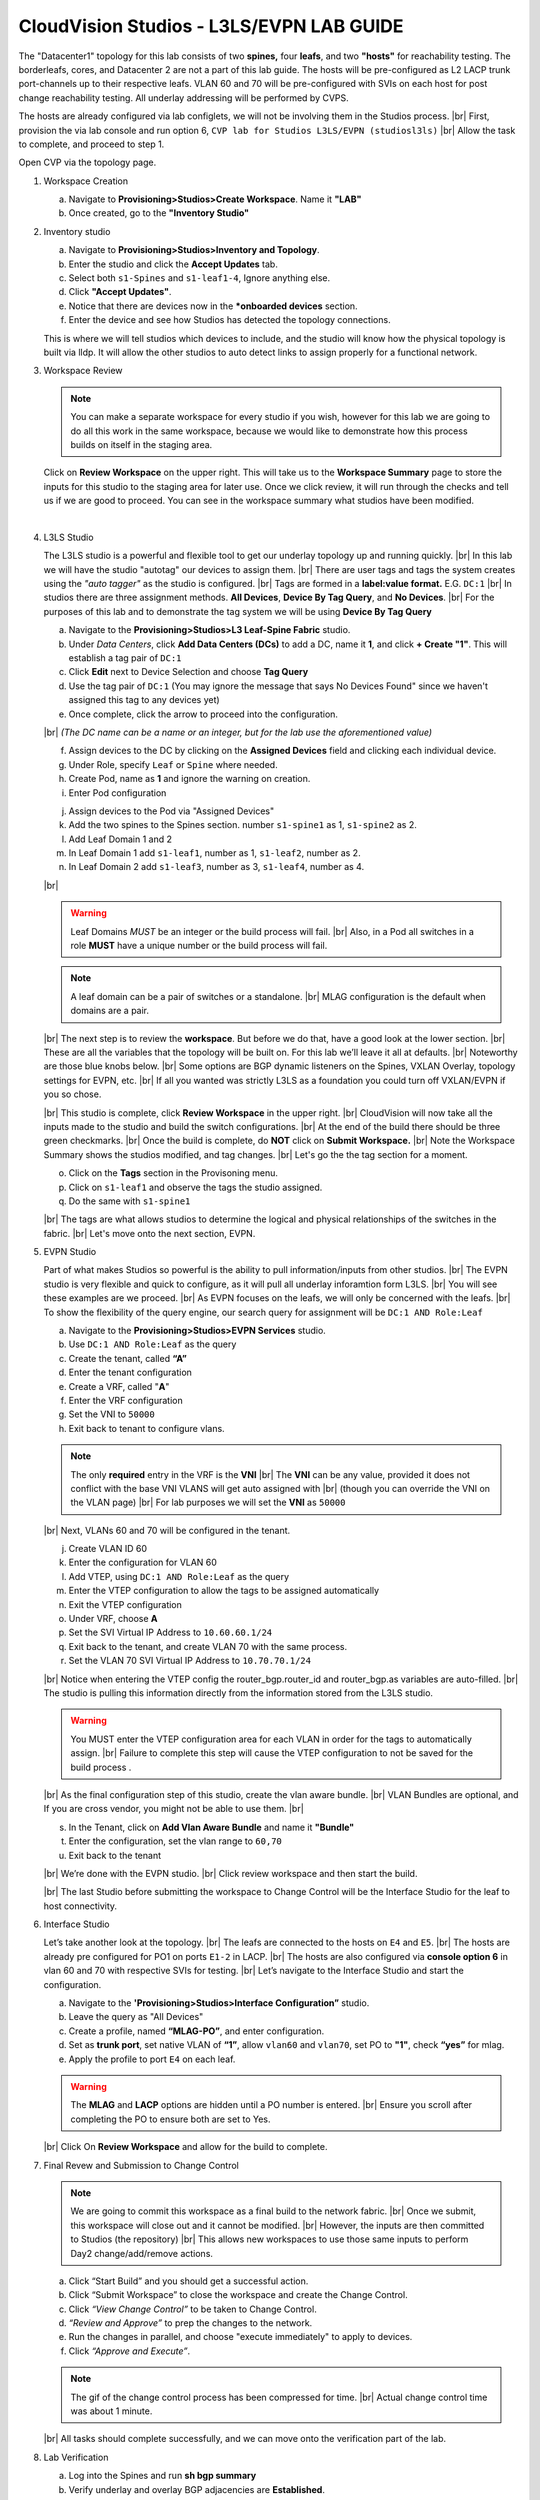 .. # define a hard line break for HTML
.. |br| raw:: html

   <br />

.. raw:: html


CloudVision Studios  -  L3LS/EVPN LAB GUIDE
===========================================


.. thumbnail:: images/cvp_studios_l3ls_evpn/1TOPO.PNG
	:align: center

The "Datacenter1" topology for this lab consists of two **spines,** four **leafs**, and two **"hosts"** for reachability testing. The borderleafs, cores, and Datacenter 2 are not a part of this lab guide. 
The hosts will be pre-configured as L2 LACP trunk port-channels up to their respective leafs. 
VLAN 60 and 70 will be pre-configured with SVIs on each host for post change reachability testing. 
All underlay addressing will be performed by CVPS.

The hosts are already configured via lab configlets, we will not be involving them in the Studios process. 
|br| First, provision the via lab console and run  option 6, ``CVP lab for Studios L3LS/EVPN (studiosl3ls)`` 
|br| Allow the task to complete, and proceed to step 1. 

.. thumbnail:: images/cvp_studios_l3ls_evpn/0jumpbox.png
      :align: center




 
Open CVP via the topology page. 

1. Workspace Creation


   a. Navigate to **Provisioning>Studios>Create Workspace**. Name it **"LAB"**
   #. Once created, go to the **"Inventory Studio"**


      .. thumbnail:: images/cvp_studios_l3ls_evpn/2WorkspaceIntro.gif
         :align: center

#. Inventory studio
    
   a. Navigate to **Provisioning>Studios>Inventory and Topology**.
   #. Enter the studio and click the **Accept Updates** tab.
   #. Select both ``s1-Spines`` and  ``s1-leaf1-4``, Ignore anything else. 
   #. Click **"Accept Updates"**.
   #. Notice that there are devices now in the ***onboarded devices** section. 
   #. Enter the device and see how Studios has detected the topology connections.

   .. thumbnail:: images/cvp_studios_l3ls_evpn/3Inventory.gif
         :align: center
         

   .. note:: 
   This is where we will tell studios which devices to include, and the studio will know how the physical topology is built via lldp. It will allow the other studios to auto detect links to assign properly for a functional network.


#. Workspace Review

   .. note:: 
      You can  make a separate workspace for every studio if you wish, however for this lab we are going to do all this work in the same workspace, because we would like to demonstrate how this process builds on itself in the staging area.

   Click on **Review Workspace** on the upper right. This will take us to the **Workspace Summary** page to store the inputs for this studio to the staging area for later use. 
   Once we click review, it will run through the checks and tell us if we are good to proceed. You can see in the workspace summary what studios have been modified.
      
   .. thumbnail:: images/cvp_studios_l3ls_evpn/4InventoryBuild.PNG
      :align: center
      
   |

#. L3LS Studio



   The L3LS studio is a powerful and flexible tool to get our underlay topology up and running quickly. 
   |br| In this lab we will have the studio "autotag" our devices to assign them. 
   |br| There are user tags and tags the system creates using the *"auto tagger"* as the studio is configured. 
   |br| Tags are formed in a **label:value format.** E.G. ``DC:1``
   |br| In studios there are three assignment methods. **All Devices**, **Device By Tag Query**, and **No Devices**. 
   |br| For the purposes of this lab and to demonstrate the tag system we will be using **Device By Tag Query**
      
   .. thumbnail:: images/cvp_studios_l3ls_evpn/5tagexample.png
      :align: center
      


   a. Navigate to the **Provisioning>Studios>L3 Leaf-Spine Fabric** studio. 
   #. Under *Data Centers*, click **Add Data Centers (DCs)** to add a DC, name it **1**, and click **+ Create "1"**. This will establish a tag pair of ``DC:1``  
   #. Click **Edit** next to Device Selection and choose **Tag Query**
   #. Use the tag pair of ``DC:1`` (You may ignore the message that says No Devices Found" since we haven't assigned this tag to any devices yet)
   #. Once complete, click the arrow to proceed into the configuration.
   
   |br| *(The DC name  can be a name or an integer, but for the lab use the aforementioned value)*

   .. thumbnail:: images/cvp_studios_l3ls_evpn/6l3ls.gif .. warning:: The CIDR is required. `spine``
   f. Assign devices to the DC by clicking on the **Assigned Devices** field and clicking each individual device. 
   #. Under Role, specify ``Leaf`` or ``Spine`` where needed.   
   #. Create Pod, name as **1** and ignore the warning on creation.
   #. Enter Pod configuration

   
   .. thumbnail:: images/cvp_studios_l3ls_evpn/7l3ls.gif
      :align: center
   
   ..
      The above gif will need to be re-recorded after bug #788113 is resolved (devices don't show up under Role after adding them to Assigned Devices - 2022.3.1)

  

   j. Assign devices to the Pod via "Assigned Devices"
   #. Add the two spines to the Spines section. number ``s1-spine1`` as 1, ``s1-spine2``  as 2.
   #. Add Leaf Domain 1 and 2
   #. In Leaf Domain 1 add ``s1-leaf1``, number as 1, ``s1-leaf2``, number as 2.
   #. In Leaf Domain 2 add ``s1-leaf3``, number as 3, ``s1-leaf4``, number as 4.
   
   |br| 

   .. thumbnail:: images/cvp_studios_l3ls_evpn/8l3ls.gif
       :align: center
      

   .. warning:: Leaf Domains *MUST* be an integer or the build process will fail. 
      |br| Also, in a Pod all switches in a role **MUST** have a unique number or the build process will fail.
   
   .. note:: A leaf domain can be a pair of switches or a standalone. 
      |br| MLAG configuration is the default when domains are a pair.
   



   |br| The next step is to review the **workspace**. But before we do that, have a good look at the lower section. 
   |br| These are all the variables that the topology will be built on. For this lab we’ll leave it all at defaults. 
   |br| Noteworthy are those blue knobs below. 
   |br| Some options are BGP dynamic listeners on the Spines, VXLAN Overlay, topology settings for EVPN, etc. 
   |br| If all you wanted was strictly L3LS as a foundation you could turn off VXLAN/EVPN if you so chose.

   .. thumbnail:: images/cvp_studios_l3ls_evpn/9l3ls.gif
       :align: center
       

   |br| This studio is complete, click **Review Workspace** in the upper right.
   |br| CloudVision will now take all the inputs made to the studio and build the switch configurations.
   |br| At the end of the build there should be three green checkmarks. 
   |br| Once the build is complete, do **NOT** click on **Submit Workspace.**
   |br| Note the Workspace Summary shows the studios modified, and tag changes. 
   |br| Let's go the the tag section for a moment.   

   o. Click on the **Tags** section in the Provisoning menu.
   #. Click on ``s1-leaf1`` and observe the tags the studio assigned. 
   #. Do the same with ``s1-spine1``

   .. thumbnail:: images/cvp_studios_l3ls_evpn/10tags.png
       :align: center
      

   |br| The tags are what allows studios to determine the logical and physical relationships of the switches in the fabric.
   |br| Let's move onto the next section, EVPN. 


#. EVPN Studio

   Part of what makes Studios so powerful is the ability to pull information/inputs from other studios. 
   |br| The EVPN studio is very flexible and quick to configure, as it will pull all underlay inforamtion form L3LS.
   |br| You will see these examples are we proceed.
   |br| As EVPN focuses on the leafs, we will only be concerned with the leafs. 
   |br| To show the flexibility of the query engine, our search query for assignment will be ``DC:1 AND Role:Leaf`` 

   a. Navigate to the **Provisioning>Studios>EVPN Services** studio. 
   #. Use ``DC:1 AND Role:Leaf`` as the query
   #. Create the tenant, called **“A”**
   #. Enter the tenant configuration
   #. Create a VRF, called "**A**"
   #. Enter the VRF configuration
   #. Set the VNI to ``50000``
   #. Exit back to tenant to configure vlans.

   .. note:: 
      The only **required** entry in the VRF is the **VNI** 
      |br| The **VNI** can be any value, provided it does not conflict with the base VNI VLANS will get auto assigned with
      |br| (though you can override the VNI on the VLAN page) 
      |br| For lab purposes we will set the **VNI** as ``50000``

   .. thumbnail:: images/cvp_studios_l3ls_evpn/11evpn.gif
       :align: center
      

   |br| Next, VLANs 60 and 70 will be configured in the tenant.
   
   j. Create VLAN ID 60
   #. Enter the configuration for VLAN 60
   #. Add VTEP, using ``DC:1 AND Role:Leaf`` as the query
   #. Enter the VTEP configuration to allow the tags to be assigned automatically
   #. Exit the VTEP configuration
   #. Under VRF, choose **A**
   #. Set the SVI Virtual IP Address to ``10.60.60.1/24``
   #. Exit back to the tenant, and create VLAN 70 with the same process.
   #. Set the VLAN 70 SVI Virtual IP Address to ``10.70.70.1/24``

   |br| Notice when entering the VTEP config the router_bgp.router_id and router_bgp.as variables are auto-filled. 
   |br| The studio is pulling this information directly from the information stored from the L3LS studio.

   .. thumbnail:: images/cvp_studios_l3ls_evpn/12evpn.gif
       :align: center
      


   .. warning:: You MUST enter the VTEP configuration area for each VLAN in order for the tags to automatically assign.
               |br| Failure to complete this step will cause the VTEP configuration to not be saved for the build process .


   |br| As the final configuration step of this studio, create the vlan aware bundle.
   |br| VLAN Bundles are optional, and If you are cross vendor, you might not be able to use them.
   |br| 

   s. In the Tenant, click on **Add Vlan Aware Bundle** and name it **"Bundle"**
   #. Enter the configuration, set the vlan range to ``60,70``
   #. Exit back to the tenant

   .. thumbnail:: images/cvp_studios_l3ls_evpn/13evpn.gif
       :align: center
       

   |br| We’re done with the EVPN studio.
   |br| Click review workspace and then start the build.

   .. thumbnail:: images/cvp_studios_l3ls_evpn/14evpn.gif
       :align: center
      

   |br| The last Studio before submitting the workspace to Change Control will be the Interface Studio for the leaf to host connectivity.

#. Interface Studio

  
   Let’s take another look at the topology. 
   |br| The leafs are connected to the hosts on ``E4`` and ``E5``.
   |br| The hosts are already pre configured for PO1 on ports ``E1-2`` in LACP. 
   |br| The hosts are also configured via **console option 6** in vlan 60 and 70 with respective SVIs for testing. 
   |br| Let’s navigate to the Interface Studio and start the configuration. 

   .. thumbnail:: images/cvp_studios_l3ls_evpn/16interface.png
         :align: center
         


   a. Navigate to the **'Provisioning>Studios>Interface Configuration”** studio. 
   #. Leave the query as "All Devices"
   #. Create a profile, named **“MLAG-PO”**, and enter configuration.
   #. Set as **trunk port**, set native VLAN of **“1”**, allow ``vlan60`` and ``vlan70``, set PO to **"1"**, check **“yes”** for mlag.
   #. Apply the profile to port ``E4`` on each leaf.

   .. thumbnail:: images/cvp_studios_l3ls_evpn/17interface.gif
         :align: center
        

   .. warning:: The **MLAG** and **LACP** options are hidden until a PO number is entered. 
               |br| Ensure you scroll after completing the PO to ensure both are set to Yes.

   |br| Click  On **Review Workspace** and allow for the build to complete. 

   .. thumbnail:: images/cvp_studios_l3ls_evpn/18interface.gif
         :align: center
         

#. Final Revew and Submission to Change Control

   .. note:: 
      We are going to commit this workspace as a final build to the network fabric. 
      |br| Once we submit, this workspace will close out and it cannot be modified. 
      |br| However, the inputs are then committed to Studios (the repository)
      |br| This allows new workspaces to use those same inputs to perform Day2 change/add/remove actions. 


   a. Click “Start Build” and you should get a successful action. 
   #. Click “Submit Workspace” to close the workspace and create the Change Control.
   #. Click  *“View Change Control”* to be taken to Change Control. 
   #. *“Review and Approve”* to prep the changes to the network. 
   #. Run the  changes in parallel, and choose "execute immediately" to apply to devices. 
   #. Click *“Approve and Execute”*.  

   .. note:: The gif of the change control process has been compressed for time. 
            |br| Actual change control time was about 1 minute. 

   .. thumbnail:: images/cvp_studios_l3ls_evpn/19CC.gif
         :align: center
       

   |br| All tasks should complete successfully, and we can move onto the verification part of the lab.

#. Lab Verification

   a. Log into the Spines and run **sh bgp summary**
   #. Verify underlay and overlay BGP adjacencies are **Established**.
   #. Repeat for Leafs. Outputs should be similar.

   |br|

   SPINES - BGP Summary

   .. code-block:: bash 
      
      Neighbor               AS Session State AFI/SAFI                AFI/SAFI State   NLRI Rcd   NLRI Acc
      172.16.0.3          65001 Established   L2VPN EVPN              Negotiated              4          4
      172.16.0.4          65001 Established   L2VPN EVPN              Negotiated              4          4
      172.16.0.5          65002 Established   L2VPN EVPN              Negotiated              4          4
      172.16.0.5          65002 Established   L2VPN EVPN              Negotiated              4          4
      172.16.0.6          65002 Established   L2VPN EVPN              Negotiated              4          4
      172.16.200.1        65001 Established   IPv4 Unicast            Negotiated              7          7
      172.16.200.5        65001 Established   IPv4 Unicast            Negotiated              7          7
      172.16.200.9        65002 Established   IPv4 Unicast            Negotiated              7          7
      172.16.200.13       65002 Established   IPv4 Unicast            Negotiated              7          7

   LEAFS - BGP Summary

   .. code-block:: bash 
 
      Neighbor               AS Session State AFI/SAFI                AFI/SAFI State   NLRI Rcd   NLRI Acc
      172.16.0.1            65000 Established   L2VPN EVPN              Negotiated              8          8
      172.16.0.2            65000 Established   L2VPN EVPN              Negotiated              8          8
      172.16.200.0          65000 Established   IPv4 Unicast            Negotiated             10         10
      172.16.200.2          65000 Established   IPv4 Unicast            Negotiated             10         10
      192.168.255.255       65001 Established   IPv4 Unicast            Negotiated             13         13




   d. Verify MLAG on the Leafs. On Leafs 1-4 run the **“show mlag”** command 
   #. Verify all Leafs show as **“Active”** and **“Up-Up.”**

      .. code-block:: bash

         MLAG Status:                     
         state                              :              Active
         negotiation status                 :           Connected
         peer-link status                   :                  Up
         local-int status                   :                  Up


   f. On leaf 1 and 3 verify the  Port-Channel status. 
   #. Run the command **“sh port-channel dense”**

   .. code-block:: bash 
   
      Port-Channel       Protocol    Ports             
      Po1(U)            LACP(a)     Et1(PG+) Et2(PG+) PEt1(P) PEt2(P)



   .. note:: MLAG has an enhancement with the port-channel command.
      |br| It show the status of the port channel across both switches.
      |br| The output shows this status of the MLAG PortChannel.
      |br| See the local switch as well as the peer, with the **(P)** being the opposite switch. 




   |br| Now that we’ve confirmed all the base connectivity, let’s test the fabric and look at some outputs. 
	h. Ping the gateway at **10.60.60.1**. from ``s1-host1``.
	#. Ping the SVI local to the switch at at **10.60.60.160**. from ``s1-host1``.
	#. Ping across the fabric in the same vlan, from ``s1-host1`` **10.60.60.160** to ``s1-host2`` **10.60.60.161.**
	#. Ping across the fabric intervlan from ``s1-host1`` **10.60.60.160** to ``s1-host2`` **10.70.70.171.**
	#. On ``s1-leaf1``, review the EVPN routing table using **“show bgp evpn“**.
	#. On ``s1-host1`` and on ``s1-host2`` do **“show int vlan 60”**  and make note of their **mac.**
	#. On ``s1-leaf1``, do ``“show mac address-table vlan 60”``.
	#. notice ``s1-host1’s`` mac comes across PO1 and ``s1-host2’s`` comes across Vx1.


|br| 

**LAB COMPLETE!**




























